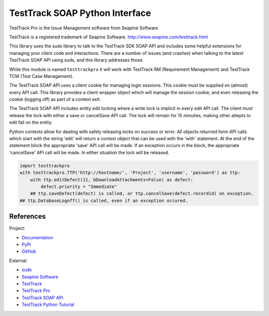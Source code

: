 TestTrack SOAP Python Interface
===================================

TestTrack Pro is the Issue Management software from Seapine Software

TestTrack is a registered trademark of Seapine Software.
http://www.seapine.com/testtrack.html

This library uses the suds library to talk to the TestTrack SDK SOAP API
and includes some helpful extensions for managing your client code and
interactions. There are a number of issues (and crashes) when talking to the
latest TestTrack SOAP API using suds, and this library addresses those.

While this module is named ``testtrackpro`` it will work with TestTrack RM
(Requirement Management) and TestTrack TCM (Test Case Management).

The TestTrack SOAP API uses a client cookie for managing login sessions.
This cookie must be supplied on (almost) every API call. This library
provides a client wrapper object which will manage the session cookie, and
even releasing the cookie (logging off) as part of a context exit.

The TestTrack SOAP API includes entity edit locking where a write lock is
implicit in every edit API call. The client must release the lock with either
a save or cancelSave API call. The lock will remain for 15 minuites, making
other attepts to edit fail on the entity.

Python contexts allow for dealing with safely releasing locks on success or
error. All objects returned form API calls which start with the string 'edit'
will return a context object that can be used with the 'with' statement.
At the end of the statement block the appropriate 'save' API call will be
made. If an exception occurs in the block, the appropriate 'cancelSave' API
call will be made. In either situation the lock will be released.

.. code:: python

    import testtrackpro
    with testtrackpro.TTP('http://hostname/', 'Project', 'username', 'password') as ttp:
        with ttp.editDefect(11, bDownloadAttachments=False) as defect:
            defect.priority = "Immediate"
        ## ttp.saveDefect(defect) is called, or ttp.cancelSave(defect.recordid) on exception.
    ## ttp.DatabaseLogoff() is called, even if an exception occured.

References
----------

Project:

* `Documentation <http://pythonhosted.org/testtrackpro/>`_
* `PyPi <https://pypi.python.org/pypi/testtrackpro>`_
* `GitHub <https://github.com/dougn/python-testtrackpro>`_

External:

* `suds <https://fedorahosted.org/suds/>`_
* `Seapine Software <http://www.seapine.com/>`_
* `TestTrack <http://www.seapine.com/testtrack.html>`_
* `TestTrack Pro <http://www.seapine.com/ttpro.html>`_
* `TestTrack SOAP API <http://labs.seapine.com/TestTrackSDK.php>`_
* `TestTrack Python Tutorial <http://labs.seapine.com/wiki/index.php/TestTrack_SOAP_SDK_Tutorial_-_Python>`_
